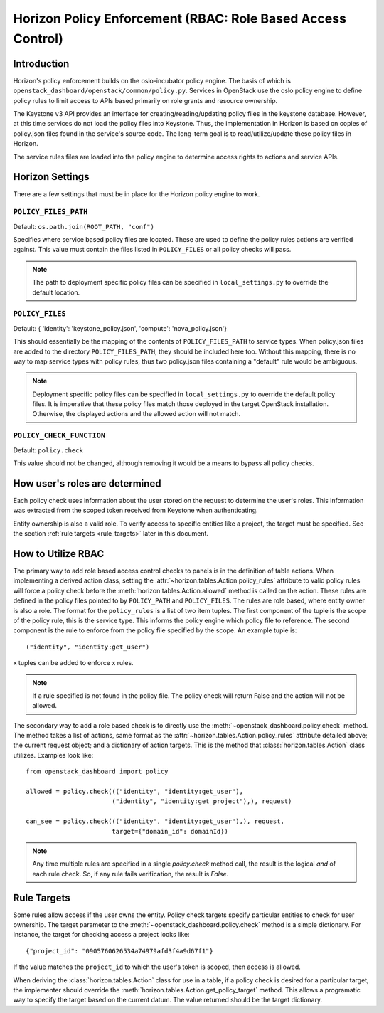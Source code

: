 ============================================================
Horizon Policy Enforcement (RBAC: Role Based Access Control)
============================================================

Introduction
============

Horizon's policy enforcement builds on the oslo-incubator policy engine.
The basis of which is ``openstack_dashboard/openstack/common/policy.py``.
Services in OpenStack use the oslo policy engine to define policy rules
to limit access to APIs based primarily on role grants and resource
ownership.

The Keystone v3 API provides an interface for creating/reading/updating
policy files in the keystone database. However, at this time services
do not load the policy files into Keystone. Thus, the implementation in
Horizon is based on copies of policy.json files found in the service's
source code. The long-term goal is to read/utilize/update these policy
files in Horizon.

The service rules files are loaded into the policy engine to determine
access rights to actions and service APIs.

Horizon Settings
================

There are a few settings that must be in place for the Horizon policy
engine to work.

``POLICY_FILES_PATH``
---------------------

Default:  ``os.path.join(ROOT_PATH, "conf")``

Specifies where service based policy files are located.  These are used to
define the policy rules actions are verified against.  This value must contain
the files listed in ``POLICY_FILES`` or all policy checks will pass.

.. note::

    The path to deployment specific policy files can be specified in
    ``local_settings.py`` to override the default location.


``POLICY_FILES``
----------------

Default: { 'identity': 'keystone_policy.json', 'compute': 'nova_policy.json'}

This should essentially be the mapping of the contents of ``POLICY_FILES_PATH``
to service types.  When policy.json files are added to the directory
``POLICY_FILES_PATH``, they should be included here too. Without this mapping,
there is no way to map service types with policy rules, thus two policy.json
files containing a "default" rule would be ambiguous.

.. note::

    Deployment specific policy files can be specified in ``local_settings.py``
    to override the default policy files. It is imperative that these policy
    files match those deployed in the target OpenStack installation. Otherwise,
    the displayed actions and the allowed action will not match.

``POLICY_CHECK_FUNCTION``
-------------------------

Default: ``policy.check``

This value should not be changed, although removing it would be a means to
bypass all policy checks.


How user's roles are determined
===============================

Each policy check uses information about the user stored on the request to
determine the user's roles. This information was extracted from the scoped
token received from Keystone when authenticating.

Entity ownership is also a valid role. To verify access to specific entities
like a project, the target must be specified. See the section
:ref:`rule targets <rule_targets>` later in this document.

How to Utilize RBAC
===================

The primary way to add role based access control checks to panels is in the
definition of table actions. When implementing a derived action class,
setting the :attr:`~horizon.tables.Action.policy_rules` attribute to valid
policy rules will force a policy check before the
:meth:`horizon.tables.Action.allowed` method is called on the action. These
rules are defined in the policy files pointed to by ``POLICY_PATH`` and
``POLICY_FILES``. The rules are role based, where entity owner is also a
role. The format for the ``policy_rules`` is a list of two item tuples. The
first component of the tuple is the scope of the policy rule, this is the
service type. This informs the policy engine which policy file to reference.
The second component is the rule to enforce from the policy file specified by
the scope. An example tuple is::

    ("identity", "identity:get_user")

x tuples can be added to enforce x rules.

.. note::

    If a rule specified is not found in the policy file. The policy check
    will return False and the action will not be allowed.

The secondary way to add a role based check is to directly use the
:meth:`~openstack_dashboard.policy.check` method.  The method takes a list
of actions, same format as the :attr:`~horizon.tables.Action.policy_rules`
attribute detailed above; the current request object; and a dictionary of
action targets. This is the method that :class:`horizon.tables.Action` class
utilizes.  Examples look like::

    from openstack_dashboard import policy

    allowed = policy.check((("identity", "identity:get_user"),
                           ("identity", "identity:get_project"),), request)

    can_see = policy.check((("identity", "identity:get_user"),), request,
                           target={"domain_id": domainId})

.. note::

    Any time multiple rules are specified in a single `policy.check` method
    call, the result is the logical `and` of each rule check. So, if any
    rule fails verification, the result is `False`.

.. _rule_targets:

Rule Targets
============

Some rules allow access if the user owns the entity. Policy check targets
specify particular entities to check for user ownership. The target parameter
to the :meth:`~openstack_dashboard.policy.check` method is a simple dictionary.
For instance, the target for checking access a project looks like::

    {"project_id": "0905760626534a74979afd3f4a9d67f1"}

If the value matches the ``project_id`` to which the user's token is scoped,
then access is allowed.

When deriving the :class:`horizon.tables.Action` class for use in a table, if
a policy check is desired for a particular target, the implementer should
override the :meth:`horizon.tables.Action.get_policy_target` method. This
allows a programatic way to specify the target based on the current datum. The
value returned should be the target dictionary.
